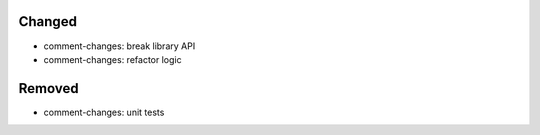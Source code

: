 Changed
.......

- comment-changes:  break library API

- comment-changes:  refactor logic

Removed
.......

- comment-changes:  unit tests

